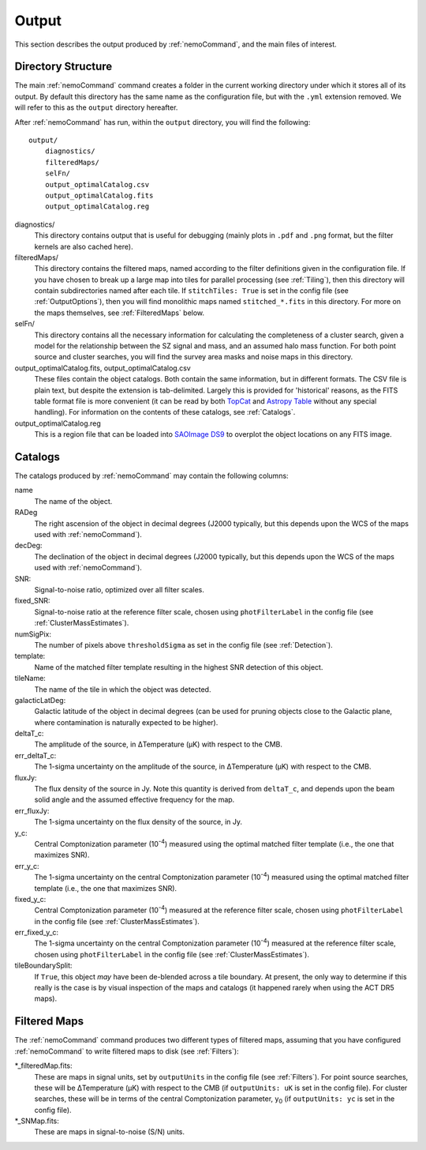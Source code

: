 .. _Output:

======
Output
======

This section describes the output produced by :ref:`nemoCommand`, and the main
files of interest.


Directory Structure
-------------------

The main :ref:`nemoCommand` command creates a folder in the current working directory
under which it stores all of its output. By default this directory has the same name
as the configuration file, but with the ``.yml`` extension removed. We will refer to
this as the ``output`` directory hereafter. 

After :ref:`nemoCommand` has run, within the ``output`` directory, you will find the
following::

    output/
        diagnostics/
        filteredMaps/
        selFn/
        output_optimalCatalog.csv
        output_optimalCatalog.fits
        output_optimalCatalog.reg

diagnostics/
    This directory contains output that is useful for debugging (mainly plots in ``.pdf`` and ``.png`` 
    format, but the filter kernels are also cached here).

filteredMaps/
    This directory contains the filtered maps, named according to the filter definitions given in the
    configuration file. If you have chosen to break up a large map into tiles for parallel processing
    (see :ref:`Tiling`), then this directory will contain subdirectories named after each tile. If
    ``stitchTiles: True`` is set in the config file (see :ref:`OutputOptions`), then you will find
    monolithic maps named ``stitched_*.fits`` in this directory. For more on the maps themselves,
    see :ref:`FilteredMaps` below.

selFn/
    This directory contains all the necessary information for calculating the completeness of a
    cluster search, given a model for the relationship between the SZ signal and mass, and an
    assumed halo mass function. For both point source and cluster searches, you will find the survey
    area masks and noise maps in this directory.

output_optimalCatalog.fits, output_optimalCatalog.csv
    These files contain the object catalogs. Both contain the same information, but in different
    formats. The CSV file is plain text, but despite the extension is tab-delimited. Largely this is
    provided for 'historical' reasons, as the FITS table format file is more convenient (it can be
    read by both `TopCat <http://www.star.bris.ac.uk/%7Embt/topcat/>`_ and
    `Astropy Table <https://docs.astropy.org/en/stable/table/index.html>`_ without any special handling).
    For information on the contents of these catalogs, see :ref:`Catalogs`.

output_optimalCatalog.reg
    This is a region file that can be loaded into `SAOImage DS9 <https://sites.google.com/cfa.harvard.edu/saoimageds9/home>`_
    to overplot the object locations on any FITS image.

.. _Catalogs:
    
Catalogs
--------

The catalogs produced by :ref:`nemoCommand` may contain the following columns:
    
name
    The name of the object.
    
RADeg
    The right ascension of the object in decimal degrees (J2000 typically, but this depends upon the
    WCS of the maps used with :ref:`nemoCommand`).

decDeg:
    The declination of the object in decimal degrees (J2000 typically, but this depends upon the
    WCS of the maps used with :ref:`nemoCommand`).

SNR:
    Signal-to-noise ratio, optimized over all filter scales.

fixed_SNR:
    Signal-to-noise ratio at the reference filter scale, chosen using ``photFilterLabel`` in the config file
    (see :ref:`ClusterMassEstimates`).
    
numSigPix:
    The number of pixels above ``thresholdSigma`` as set in the config file (see :ref:`Detection`).

template:
    Name of the matched filter template resulting in the highest SNR detection of this object.

tileName:
    The name of the tile in which the object was detected.
    
galacticLatDeg:
    Galactic latitude of the object in decimal degrees (can be used for pruning objects close to the
    Galactic plane, where contamination is naturally expected to be higher).

deltaT_c:
    The amplitude of the source, in ΔTemperature (μK) with respect to the CMB.

err_deltaT_c:
    The 1-sigma uncertainty on the amplitude of the source, in ΔTemperature (μK) with respect to the CMB.

fluxJy:
    The flux density of the source in Jy. Note this quantity is derived from ``deltaT_c``, and depends
    upon the beam solid angle and the assumed effective frequency for the map.

err_fluxJy:
    The 1-sigma uncertainty on the flux density of the source, in Jy.

y_c:
    Central Comptonization parameter (10\ :sup:`-4`) measured using the optimal matched filter template
    (i.e., the one that maximizes SNR).

err_y_c:
    The 1-sigma uncertainty on the central Comptonization parameter (10\ :sup:`-4`) measured using the
    optimal matched filter template (i.e., the one that maximizes SNR).

fixed_y_c:
    Central Comptonization parameter (10\ :sup:`-4`) measured at the reference filter scale, chosen
    using ``photFilterLabel`` in the config file (see :ref:`ClusterMassEstimates`).

err_fixed_y_c:
    The 1-sigma uncertainty on the central Comptonization parameter (10\ :sup:`-4`) measured at the
    reference filter scale, chosen using ``photFilterLabel`` in the config file
    (see :ref:`ClusterMassEstimates`).

tileBoundarySplit:
    If ``True``, this object *may* have been de-blended across a tile boundary. At present, the only way
    to determine if this really is the case is by visual inspection of the maps and catalogs (it happened
    rarely when using the ACT DR5 maps).


.. _FilteredMaps:
    
Filtered Maps
-------------

The :ref:`nemoCommand` command produces two different types of filtered maps, assuming that you have
configured :ref:`nemoCommand` to write filtered maps to disk (see :ref:`Filters`):

\*_filteredMap.fits:
    These are maps in signal units, set by ``outputUnits`` in the config file (see :ref:`Filters`).
    For point source searches, these will be ΔTemperature (μK) with respect to the CMB
    (if ``outputUnits: uK`` is set in the config file). For cluster searches, these will be in terms
    of the central Comptonization parameter, y\ :sub:`0` (if ``outputUnits: yc`` is set in the config
    file).

\*_SNMap.fits:
    These are maps in signal-to-noise (S/N) units.
    
